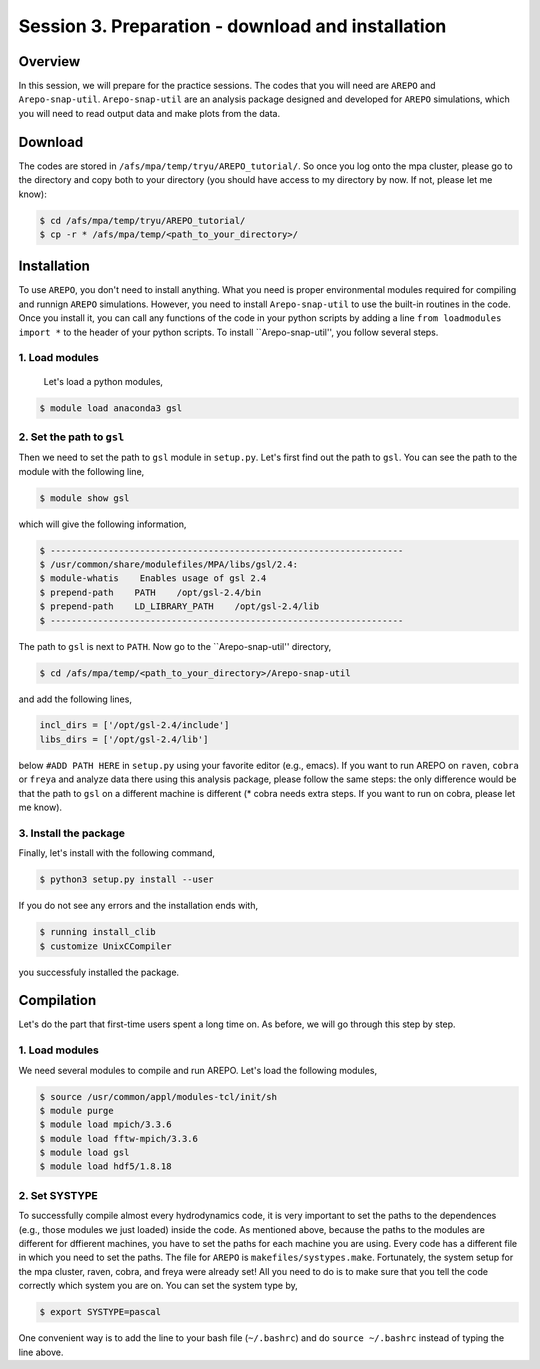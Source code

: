.. _Session3:

************************************************************************************
Session 3. Preparation - download and installation
************************************************************************************

Overview
================================================================
In this session, we will prepare for the practice sessions. The codes that you will need are ``AREPO`` and ``Arepo-snap-util``.
``Arepo-snap-util`` are an analysis package designed and developed for ``AREPO`` simulations, which you will need to read output data and make plots from the data.

Download
=========

The codes are stored in ``/afs/mpa/temp/tryu/AREPO_tutorial/``. So once you log onto the mpa cluster, please go to the directory and copy both to your directory (you should have access to my directory by now. If not, please let me know):

.. code-block:: console

   $ cd /afs/mpa/temp/tryu/AREPO_tutorial/
   $ cp -r * /afs/mpa/temp/<path_to_your_directory>/
   

Installation
=============
To use ``AREPO``, you don't need to install anything. What you need is proper environmental modules required for compiling and runnign ``AREPO`` simulations. However, you need to install ``Arepo-snap-util`` to use the built-in routines in the code. Once you install it, you can call any functions of the code in your python scripts by adding a line ``from loadmodules import *`` to the header of your python scripts. To install ``Arepo-snap-util'', you follow several steps.

1. Load modules
---------------
  
  Let's load a python modules,

.. code-block:: console

   $ module load anaconda3 gsl

2. Set the path to ``gsl``
---------------------------

Then we need to set the path to ``gsl`` module in ``setup.py``. Let's first find out the path to ``gsl``. You can see the path to the module with the following line,

.. code-block:: console

   $ module show gsl

which will give the following information,

.. code-block:: console

   $ -------------------------------------------------------------------
   $ /usr/common/share/modulefiles/MPA/libs/gsl/2.4:
   $ module-whatis    Enables usage of gsl 2.4
   $ prepend-path    PATH    /opt/gsl-2.4/bin
   $ prepend-path    LD_LIBRARY_PATH    /opt/gsl-2.4/lib
   $ -------------------------------------------------------------------

The path to ``gsl`` is next to ``PATH``. Now go to the ``Arepo-snap-util'' directory,

.. code-block:: console

   $ cd /afs/mpa/temp/<path_to_your_directory>/Arepo-snap-util

and add the following lines,

.. code-block:: python

   incl_dirs = ['/opt/gsl-2.4/include']
   libs_dirs = ['/opt/gsl-2.4/lib']

below ``#ADD PATH HERE`` in ``setup.py`` using your favorite editor (e.g., emacs). If you want to run AREPO on ``raven``, ``cobra`` or ``freya`` and analyze data there using this analysis package, please follow the same steps: the only difference would be that the path to ``gsl`` on a different machine is different (* cobra needs extra steps. If you want to run on cobra, please let me know).

3. Install the package
-----------------------

Finally, let's install with the following command,

.. code-block:: console

   $ python3 setup.py install --user

If you do not see any errors and the installation ends with,

.. code-block:: console

   $ running install_clib
   $ customize UnixCCompiler

you successfuly installed the package.

Compilation
=============
Let's do the part that first-time users spent a long time on. As before, we will go through this step by step.

1. Load modules
---------------

We need several modules to compile and run AREPO. Let's load the following modules,

.. code-block:: console

   $ source /usr/common/appl/modules-tcl/init/sh
   $ module purge
   $ module load mpich/3.3.6
   $ module load fftw-mpich/3.3.6
   $ module load gsl
   $ module load hdf5/1.8.18

2. Set SYSTYPE
------------------

To successfully compile almost every hydrodynamics code, it is very important to set the paths to the dependences (e.g., those modules we just loaded) inside the code. As mentioned above, because the paths to the modules are different for dffierent machines, you have to set the paths for each machine you are using. Every code has a different file in which you need to set the paths. The file for ``AREPO`` is ``makefiles/systypes.make``. Fortunately, the system setup for the mpa cluster, raven, cobra, and freya were already set! All you need to do is to make sure that you tell the code correctly which system you are on. You can set the system type by,

.. code-block:: console

   $ export SYSTYPE=pascal

One convenient way is to add the line to your bash file (``~/.bashrc``) and do ``source ~/.bashrc`` instead of typing the line above.

   


